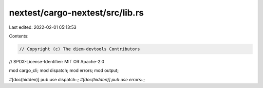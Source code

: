 nextest/cargo-nextest/src/lib.rs
================================

Last edited: 2022-02-01 05:13:53

Contents:

.. code-block:: rs

    // Copyright (c) The diem-devtools Contributors
// SPDX-License-Identifier: MIT OR Apache-2.0

mod cargo_cli;
mod dispatch;
mod errors;
mod output;

#[doc(hidden)]
pub use dispatch::*;
#[doc(hidden)]
pub use errors::*;


